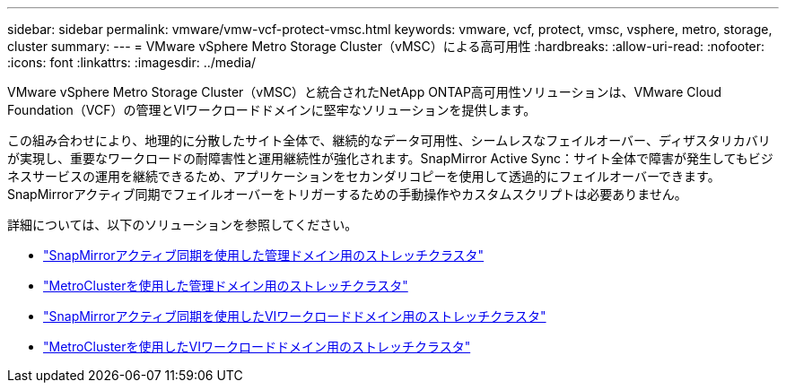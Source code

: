 ---
sidebar: sidebar 
permalink: vmware/vmw-vcf-protect-vmsc.html 
keywords: vmware, vcf, protect, vmsc, vsphere, metro, storage, cluster 
summary:  
---
= VMware vSphere Metro Storage Cluster（vMSC）による高可用性
:hardbreaks:
:allow-uri-read: 
:nofooter: 
:icons: font
:linkattrs: 
:imagesdir: ../media/


[role="lead"]
VMware vSphere Metro Storage Cluster（vMSC）と統合されたNetApp ONTAP高可用性ソリューションは、VMware Cloud Foundation（VCF）の管理とVIワークロードドメインに堅牢なソリューションを提供します。

この組み合わせにより、地理的に分散したサイト全体で、継続的なデータ可用性、シームレスなフェイルオーバー、ディザスタリカバリが実現し、重要なワークロードの耐障害性と運用継続性が強化されます。SnapMirror Active Sync：サイト全体で障害が発生してもビジネスサービスの運用を継続できるため、アプリケーションをセカンダリコピーを使用して透過的にフェイルオーバーできます。SnapMirrorアクティブ同期でフェイルオーバーをトリガーするための手動操作やカスタムスクリプトは必要ありません。

詳細については、以下のソリューションを参照してください。

* link:vmw-vcf-vmsc-mgmt-smas.html["SnapMirrorアクティブ同期を使用した管理ドメイン用のストレッチクラスタ"]
* link:vmw-vcf-vmsc-mgmt-mcc.html["MetroClusterを使用した管理ドメイン用のストレッチクラスタ"]
* link:vmw-vcf-vmsc-viwld-smas.html["SnapMirrorアクティブ同期を使用したVIワークロードドメイン用のストレッチクラスタ"]
* link:vmw-vcf-vmsc-viwld-mcc.html["MetroClusterを使用したVIワークロードドメイン用のストレッチクラスタ"]

